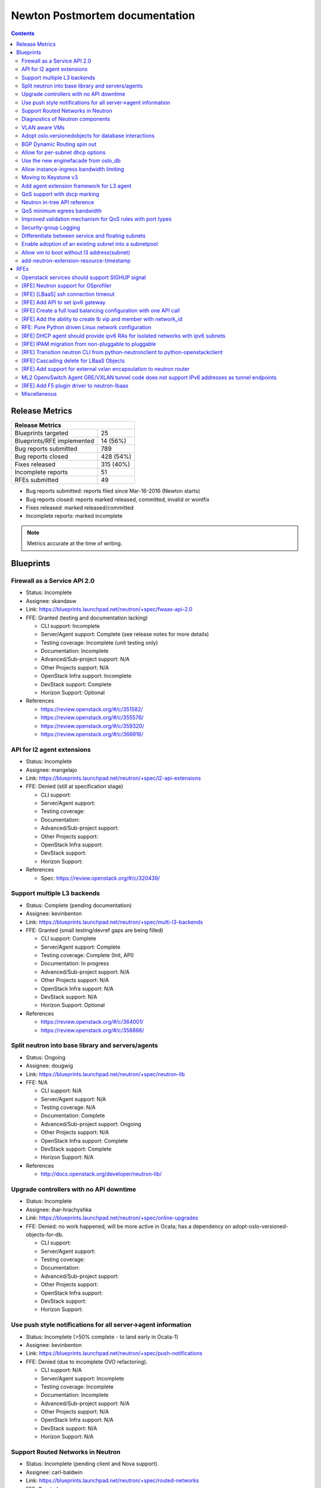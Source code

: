 ..
 This work is licensed under a Creative Commons Attribution 3.0 Unported
 License.

 http://creativecommons.org/licenses/by/3.0/legalcode

Newton Postmortem documentation
===============================

.. contents::

Release Metrics
---------------

+------------------------------------------------+
| Release Metrics                                |
+===============================+================+
| Blueprints targeted           |             25 |
+-------------------------------+----------------+
| Blueprints/RFE implemented    |       14 (56%) |
+-------------------------------+----------------+
| Bug reports submitted         |            789 |
+-------------------------------+----------------+
| Bug reports closed            |      428 (54%) |
+-------------------------------+----------------+
| Fixes released                |      315 (40%) |
+-------------------------------+----------------+
| Incomplete reports            |             51 |
+-------------------------------+----------------+
| RFEs submitted                |             49 |
+-------------------------------+----------------+

* Bug reports submitted: reports filed since Mar-16-2016 (Newton starts)
* Bug reports closed: reports marked released, committed, invalid or wontfix
* Fixes released: marked released/committed
* Incomplete reports: marked incomplete

.. note:: Metrics accurate at the time of writing.


Blueprints
----------

Firewall as a Service API 2.0
~~~~~~~~~~~~~~~~~~~~~~~~~~~~~

* Status: Incomplete
* Assignee: skandasw
* Link: https://blueprints.launchpad.net/neutron/+spec/fwaas-api-2.0
* FFE: Granted (testing and documentation lacking)

  * CLI support: Incomplete
  * Server/Agent support: Complete (see release notes for more details)
  * Testing coverage: Incomplete (unit testing only)
  * Documentation: Incomplete
  * Advanced/Sub-project support: N/A
  * Other Projects support: N/A
  * OpenStack Infra support: Incomplete
  * DevStack support: Complete
  * Horizon Support: Optional

* References

  * https://review.openstack.org/#/c/351582/
  * https://review.openstack.org/#/c/355576/
  * https://review.openstack.org/#/c/359320/
  * https://review.openstack.org/#/c/366916/

API for l2 agent extensions
~~~~~~~~~~~~~~~~~~~~~~~~~~~

* Status: Incomplete
* Assignee: mangelajo
* Link: https://blueprints.launchpad.net/neutron/+spec/l2-api-extensions
* FFE: Denied (still at specification stage)

  * CLI support:
  * Server/Agent support:
  * Testing coverage:
  * Documentation:
  * Advanced/Sub-project support:
  * Other Projects support:
  * OpenStack Infra support:
  * DevStack support:
  * Horizon Support:

* References

  * Spec: https://review.openstack.org/#/c/320439/

Support multiple L3 backends
~~~~~~~~~~~~~~~~~~~~~~~~~~~~

* Status: Complete (pending documentation)
* Assignee: kevinbenton
* Link: https://blueprints.launchpad.net/neutron/+spec/multi-l3-backends
* FFE: Granted (small testing/devref gaps are being filled)

  * CLI support: Complete
  * Server/Agent support: Complete
  * Testing coverage: Complete (Init, API)
  * Documentation: In progress
  * Advanced/Sub-project support: N/A
  * Other Projects support: N/A
  * OpenStack Infra support: N/A
  * DevStack support: N/A
  * Horizon Support: Optional

* References

  * https://review.openstack.org/#/c/364001/
  * https://review.openstack.org/#/c/358866/

Split neutron into base library and servers/agents
~~~~~~~~~~~~~~~~~~~~~~~~~~~~~~~~~~~~~~~~~~~~~~~~~~

* Status: Ongoing
* Assignee: dougwig
* Link: https://blueprints.launchpad.net/neutron/+spec/neutron-lib
* FFE: N/A

  * CLI support: N/A
  * Server/Agent support: N/A
  * Testing coverage: N/A
  * Documentation: Complete
  * Advanced/Sub-project support: Ongoing
  * Other Projects support: N/A
  * OpenStack Infra support: Complete
  * DevStack support: Complete
  * Horizon Support: N/A

* References

  * http://docs.openstack.org/developer/neutron-lib/

Upgrade controllers with no API downtime
~~~~~~~~~~~~~~~~~~~~~~~~~~~~~~~~~~~~~~~~

* Status: Incomplete
* Assignee: ihar-hrachyshka
* Link: https://blueprints.launchpad.net/neutron/+spec/online-upgrades
* FFE: Denied: no work happened, will be more active in Ocata; has a
  dependency on adopt-oslo-versioned-objects-for-db.

  * CLI support:
  * Server/Agent support:
  * Testing coverage:
  * Documentation:
  * Advanced/Sub-project support:
  * Other Projects support:
  * OpenStack Infra support:
  * DevStack support:
  * Horizon Support:

Use push style notifications for all server->agent information
~~~~~~~~~~~~~~~~~~~~~~~~~~~~~~~~~~~~~~~~~~~~~~~~~~~~~~~~~~~~~~

* Status: Incomplete (>50% complete - to land early in Ocata-1)
* Assignee: kevinbenton
* Link: https://blueprints.launchpad.net/neutron/+spec/push-notifications
* FFE: Denied (due to incomplete OVO refactoring).

  * CLI support: N/A
  * Server/Agent support: Incomplete
  * Testing coverage: Incomplete
  * Documentation: Incomplete
  * Advanced/Sub-project support: N/A
  * Other Projects support: N/A
  * OpenStack Infra support: N/A
  * DevStack support: N/A
  * Horizon Support: N/A

Support Routed Networks in Neutron
~~~~~~~~~~~~~~~~~~~~~~~~~~~~~~~~~~

* Status: Incomplete (pending client and Nova support).
* Assignee: carl-baldwin
* Link: https://blueprints.launchpad.net/neutron/+spec/routed-networks
* FFE: Granted

  * CLI support: OSC bindings incomplete
  * Server/Agent support: Complete
  * Testing coverage: (unit, more in progress)
  * Documentation: In progress
  * Advanced/Sub-project support: N/A
  * Other Projects support: Nova scheduler support is incomplete.
  * OpenStack Infra support: N/A
  * DevStack support: Complete
  * Horizon Support: Optional

* References

  * https://review.openstack.org/#/c/302395/
  * https://review.openstack.org/#/c/302223/
  * https://review.openstack.org/#/c/347188/
  * https://review.openstack.org/#/c/353115/
  * https://review.openstack.org/#/c/356013/

Diagnostics of Neutron components
~~~~~~~~~~~~~~~~~~~~~~~~~~~~~~~~~

* Status: Incomplete
* Assignee: hmlnarik-s
* Link: https://blueprints.launchpad.net/neutron/+spec/troubleshooting
* FFE: Denied (still at specification stage)

  * CLI support:
  * Server/Agent support:
  * Testing coverage:
  * Documentation:
  * Advanced/Sub-project support:
  * Other Projects support:
  * OpenStack Infra support:
  * DevStack support:
  * Horizon Support:

* References

  * https://review.openstack.org/#/c/308973/

VLAN aware VMs
~~~~~~~~~~~~~~

* Status: Complete (pending documentation)
* Assignee: rossella-o
* Link: https://blueprints.launchpad.net/neutron/+spec/vlan-aware-vms
* FFE: Granted (OVS and Linuxbridge agent-side patches need merging but
  are moving at fast pace, and the bulk has already merged in a while;
  small gaps to fill after that).

  * CLI support: Complete
  * Server/Agent support: Complete (pending LB+OVS agent patches)
  * Testing coverage: Complete (unit, functional, API)
  * Documentation: In progress
  * Advanced/Sub-project support: N/A
  * Other Projects support: N/A
  * OpenStack Infra support: N/A
  * DevStack support: Complete
  * Horizon Support: Optional

* References

  * https://review.openstack.org/#/c/347466/
  * https://review.openstack.org/#/c/346377/
  * https://review.openstack.org/#/c/361776/

Adopt oslo.versionedobjects for database interactions
~~~~~~~~~~~~~~~~~~~~~~~~~~~~~~~~~~~~~~~~~~~~~~~~~~~~~

* Status: Incomplete
* Assignee: ihar-hrachyshka
* Link: https://blueprints.launchpad.net/neutron/+spec/adopt-oslo-versioned-objects-for-db
* FFE: Granted (Slipping into Ocata)

  * CLI support: N/A
  * Server/Agent support: Incomplete
  * Testing coverage: Incomplete
  * Documentation: Incomplete
  * Advanced/Sub-project support: Incomplete
  * Other Projects support: N/A
  * OpenStack Infra support: N/A
  * DevStack support: N/A
  * Horizon Support: N/A

BGP Dynamic Routing spin out
~~~~~~~~~~~~~~~~~~~~~~~~~~~~

* Status: Complete
* Assignee: vikschw
* Link: https://blueprints.launchpad.net/neutron/+spec/bgp-spinout
* FFE: Granted

  * CLI support: Complete (OSC bindings incomplete)
  * Server/Agent support: Complete
  * Testing coverage: Complete (unit, API, functional)
  * Documentation: Complete
  * Advanced/Sub-project support: Complete
  * Other Projects support: N/A
  * OpenStack Infra support: Complete
  * DevStack support: Complete
  * Horizon Support: Optional

* References

  * https://review.openstack.org/#/c/340763/

Allow for per-subnet dhcp options
~~~~~~~~~~~~~~~~~~~~~~~~~~~~~~~~~

* Status: Incomplete
* Assignee: sambetts
* Link: https://blueprints.launchpad.net/neutron/+spec/dhcp-options-per-subnet
* FFE: Denied

  * CLI support:
  * Server/Agent support:
  * Testing coverage:
  * Documentation:
  * Advanced/Sub-project support:
  * Other Projects support:
  * OpenStack Infra support:
  * DevStack support:
  * Horizon Support:

Use the new enginefacade from oslo_db
~~~~~~~~~~~~~~~~~~~~~~~~~~~~~~~~~~~~~

* Status: Incomplete (>50% complete)
* Assignee: akamyshnikova
* Link: https://blueprints.launchpad.net/neutron/+spec/enginefacade-switch
* FFE: Granted (bulk of the code to enable adoption of new engine facade merged.
  There are more follow ups to go in Ocata).

  * CLI support: N/A
  * Server/Agent support: N/A
  * Testing coverage: Complete (unit, functional)
  * Documentation: Incomplete
  * Advanced/Sub-project support: Incomplete
  * Other Projects support: N/A
  * OpenStack Infra support: N/A
  * DevStack support: N/A
  * Horizon Support: N/A

Allow instance-ingress bandwidth limiting
~~~~~~~~~~~~~~~~~~~~~~~~~~~~~~~~~~~~~~~~~

* Status: Incomplete
* Assignee: slaweq
* Link: https://blueprints.launchpad.net/neutron/+spec/instance-ingress-bw-limit
* FFE: Denied (a few patches in conflict/stale).

  * CLI support: Incomplete
  * Server/Agent support: Incomplete
  * Testing coverage: Incomplete
  * Documentation: Incomplete
  * Advanced/Sub-project support: N/A
  * Other Projects support: N/A
  * OpenStack Infra support: N/A
  * DevStack support: N/A
  * Horizon Support: N/A

* References

  * https://review.openstack.org/#/c/356690/
  * https://review.openstack.org/#/c/357055/
  * https://review.openstack.org/#/c/303626/
  * https://review.openstack.org/#/c/341186/

Moving to Keystone v3
~~~~~~~~~~~~~~~~~~~~~

* Status: Complete (pending documentation and codebase cleanup)
* Assignee: smigiel-dariusz
* Link: https://blueprints.launchpad.net/neutron/+spec/keystone-v3
* FFE: Granted (to provide API support).

  * CLI support: Complete
  * Server/Agent support: Complete
  * Testing coverage: Complete (Unit, functional, API)
  * Documentation: Incomplete (api-ref to be updated)
  * Advanced/Sub-project support: Complete (deprecation warnings emitted)
  * Other Projects support: N/A
  * OpenStack Infra support: N/A
  * DevStack support: N/A
  * Horizon Support: N/A

* References

  * https://review.openstack.org/#/c/357977/
  * https://review.openstack.org/#/c/372857/

Add agent extension framework for L3 agent
~~~~~~~~~~~~~~~~~~~~~~~~~~~~~~~~~~~~~~~~~~

* Status: Complete
* Assignee: njohnston
* Link: https://blueprints.launchpad.net/neutron/+spec/l3-agent-extensions
* FFE: Granted (bulk of functionality is merged, increased coverage, or
  more documentation should be allowed to go in).

  * CLI support: N/A
  * Server/Agent support: Complete
  * Testing coverage: Complete (unit)
  * Documentation: Complete
  * Advanced/Sub-project support: Complete
  * Other Projects support: N/A
  * OpenStack Infra support: N/A
  * DevStack support:  Complete
  * Horizon Support: N/A

* References

  * http://docs.openstack.org/developer/neutron/devref/agent_extensions.html

QoS support with dscp marking
~~~~~~~~~~~~~~~~~~~~~~~~~~~~~

* Status: Complete
* Assignee: victor-r-howard
* Link: https://blueprints.launchpad.net/neutron/+spec/ml2-ovs-qos-with-dscp

  * CLI support: Complete (from python-neutronclient 4.2.0)
  * Server/Agent support: Complete
  * Testing coverage: Complete (unit, API, functional, fullstack)
  * Documentation: Complete
  * Advanced/Sub-project support: N/A
  * Other Projects support: N/A
  * OpenStack Infra support: Complete
  * DevStack support: Complete
  * Horizon Support: Optional

* References

  * http://docs.openstack.org/draft/networking-guide/config-qos.html
  * http://docs.openstack.org/cli-reference/neutron.html
  * http://docs.openstack.org/security-guide/networking/services.html

Neutron in-tree API reference
~~~~~~~~~~~~~~~~~~~~~~~~~~~~~

* Status: Ongoing
* Assignee: amotoki
* Link: https://blueprints.launchpad.net/neutron/+spec/neutron-in-tree-api-ref

  * CLI support: N/A
  * Server/Agent support: N/A
  * Testing coverage: N/A
  * Documentation: In progress
  * Advanced/Sub-project support: N/A
  * Other Projects support: N/A
  * OpenStack Infra support: Complete
  * DevStack support: N/A
  * Horizon Support: N/A

* References

  * http://developer.openstack.org/api-ref/networking/

QoS minimum egrees bandwidth
~~~~~~~~~~~~~~~~~~~~~~~~~~~~

* Status: Complete (pending documentation)
* Assignee: rodolfo-alonso-hernandez
* Link: https://blueprints.launchpad.net/neutron/+spec/qos-min-egress-bw
* FFE: Granted (close to being complete, OVS and Linuxbridge missing
  the implementation).

  * CLI support: Complete
  * Server/Agent support: Complete
  * Testing coverage: Complete (no fullstack testing)
  * Documentation: Incomplete
  * Advanced/Sub-project support: N/A
  * Other Projects support: N/A
  * OpenStack Infra support: N/A
  * DevStack support: N/A
  * Horizon Support: Optional

* Reference

  * https://review.openstack.org/#/c/344145/
  * https://review.openstack.org/#/c/347302/
  * https://review.openstack.org/#/c/351833/

Improved validation mechanism for QoS rules with port types
~~~~~~~~~~~~~~~~~~~~~~~~~~~~~~~~~~~~~~~~~~~~~~~~~~~~~~~~~~~

* Status: Incomplete
* Assignee: slaweq
* Link: https://blueprints.launchpad.net/neutron/+spec/qos-rules-validation
* FFE: Denied (requires more work that will slip into Ocata)

  * CLI support: N/A
  * Server/Agent support: Incomplete
  * Testing coverage: Incomplete
  * Documentation: Incomplete
  * Advanced/Sub-project support: N/A
  * Other Projects support: N/A
  * OpenStack Infra support: N/A
  * DevStack support: N/A
  * Horizon Support: N/A

* Rerefences

  * https://review.openstack.org/#/c/319694/
  * https://review.openstack.org/#/c/351858/

Security-group Logging
~~~~~~~~~~~~~~~~~~~~~~

* Status: Incomplete
* Assignee: y-furukawa-2
* Link: https://blueprints.launchpad.net/neutron/+spec/security-group-logging
* FFE: Denied (still at specification stage)

  * CLI support:
  * Server/Agent support:
  * Testing coverage:
  * Documentation:
  * Advanced/Sub-project support:
  * Other Projects support:
  * OpenStack Infra support:
  * DevStack support:
  * Horizon Support:

* References

  * https://review.openstack.org/#/c/203509/

Differentiate between service and floating subnets
~~~~~~~~~~~~~~~~~~~~~~~~~~~~~~~~~~~~~~~~~~~~~~~~~~

* Status: Complete (pending client support)
* Assignee: john-davidge
* Link: https://blueprints.launchpad.net/neutron/+spec/service-subnets
* FFE: Granted (nearly complete, pending CLI)

  * CLI support: Incomplete
  * Server/Agent support: Complete
  * Testing coverage: Complete (unit)
  * Documentation: Complete
  * Advanced/Sub-project support: N/A
  * Other Projects support: N/A
  * OpenStack Infra support: N/A
  * DevStack support: N/A
  * Horizon Support: Optional

* References

  * http://docs.openstack.org/draft/networking-guide/config-service-subnets.html
  * https://review.openstack.org/#/c/360526/

Enable adoption of an existing subnet into a subnetpool
~~~~~~~~~~~~~~~~~~~~~~~~~~~~~~~~~~~~~~~~~~~~~~~~~~~~~~~

* Status: Incomplete
* Assignee: ryan-tidwell
* Link: https://blueprints.launchpad.net/neutron/+spec/subnet-onboard
* FFE: Denied (server side patch needs some love).

  * CLI support: Incomplete
  * Server/Agent support: In progress
  * Testing coverage: In progress
  * Documentation: Incomplete
  * Advanced/Sub-project support: N/A
  * Other Projects support: N/A
  * OpenStack Infra support: N/A
  * DevStack support: N/A
  * Horizon Support: Optional

* References

  * https://review.openstack.org/#/c/348080/

Allow vm to boot without l3 address(subnet)
~~~~~~~~~~~~~~~~~~~~~~~~~~~~~~~~~~~~~~~~~~~

* Status: Incomplete (>50% complete)
* Assignee: carl-baldwin
* Link: https://blueprints.launchpad.net/neutron/+spec/vm-without-l3-address
* FFE: Granted (patch actively under review)

  * CLI support: Incomplete (allow creation of ports with no fixed IPs)
  * Server/Agent support: Complete
  * Testing coverage: Incomplete (test how security groups behave with an unaddressed ports)
  * Documentation: In progress
  * Advanced/Sub-project support: N/A
  * Other Projects support: N/A
  * OpenStack Infra support: N/A
  * DevStack support: N/A
  * Horizon Support: Optional

* References

  * https://review.openstack.org/#/c/361455

add-neutron-extension-resource-timestamp
~~~~~~~~~~~~~~~~~~~~~~~~~~~~~~~~~~~~~~~~

* Status: Complete
* Assignee: zhaobo
* Link: https://blueprints.launchpad.net/neutron/+spec/add-neutron-extension-resource-timestamp
* FFE: Granted (cleanup/refactoring patches from kevinbenton)

  * CLI support: N/A
  * Server/Agent support: Complete
  * Testing coverage: Complete
  * Documentation: N/A
  * Advanced/Sub-project support: N/A
  * Other Projects support: N/A
  * OpenStack Infra support: N/A
  * DevStack support: N/A
  * Horizon Support: Optional

RFEs
----

Openstack services should support SIGHUP signal
~~~~~~~~~~~~~~~~~~~~~~~~~~~~~~~~~~~~~~~~~~~~~~~

* Status: Incomplete
* Assignee: eezhova
* Link: https://bugs.launchpad.net/neutron/+bug/1276694
* FFE: Denied

  * CLI support:
  * Server/Agent support:
  * Testing coverage:
  * Documentation:
  * Advanced/Sub-project support:
  * Other Projects support:
  * OpenStack Infra support:
  * DevStack support:
  * Horizon Support:

[RFE] Neutron support for OSprofiler
~~~~~~~~~~~~~~~~~~~~~~~~~~~~~~~~~~~~

* Status: Complete
* Assignee: dbelova
* Link: https://bugs.launchpad.net/neutron/+bug/1335640

  * CLI support: N/A
  * Server/Agent support: Complete
  * Testing coverage: Complete
  * Documentation: Complete (release notes)
  * Advanced/Sub-project support: Complete
  * Other Projects support: N/A
  * OpenStack Infra support: N/A
  * DevStack support: N/A
  * Horizon Support: N/A

[RFE] [LBaaS] ssh connection timeout
~~~~~~~~~~~~~~~~~~~~~~~~~~~~~~~~~~~~

* Status: Incomplete
* Assignee: reedip-banerjee
* Link: https://bugs.launchpad.net/neutron/+bug/1457556
* FFE: Denied (not progress, not worked on)

  * CLI support:
  * Server/Agent support:
  * Testing coverage:
  * Documentation:
  * Advanced/Sub-project support:
  * Other Projects support:
  * OpenStack Infra support:
  * DevStack support:
  * Horizon Support:

[RFE] Add API to set ipv6 gateway
~~~~~~~~~~~~~~~~~~~~~~~~~~~~~~~~~

* Status: Incomplete
* Assignee: scollins
* Link: https://bugs.launchpad.net/neutron/+bug/1460720
* FFE: Denied (not progress, not worked on)

  * CLI support:
  * Server/Agent support:
  * Testing coverage:
  * Documentation:
  * Advanced/Sub-project support:
  * Other Projects support:
  * OpenStack Infra support:
  * DevStack support:
  * Horizon Support:

[RFE] Create a full load balancing configuration with one API call
~~~~~~~~~~~~~~~~~~~~~~~~~~~~~~~~~~~~~~~~~~~~~~~~~~~~~~~~~~~~~~~~~~

* Status: Incomplete
* Assignee: trevor-vardeman
* Link: https://bugs.launchpad.net/neutron/+bug/1463202
* FFE: Granted (to fill testing/documentation gaps).

  * CLI support: Incomplete
  * Server/Agent support: Complete
  * Testing coverage: Complete (unit)
  * Documentation: Incomplete
  * Advanced/Sub-project support: Complete
  * Other Projects support: N/A
  * OpenStack Infra support: N/A
  * DevStack support: N/A
  * Horizon Support: Optional

[RFE] Add the ability to create lb vip and member with network_id
~~~~~~~~~~~~~~~~~~~~~~~~~~~~~~~~~~~~~~~~~~~~~~~~~~~~~~~~~~~~~~~~~

* Status: Incomplete
* Assignee: dougwig
* Link: https://bugs.launchpad.net/neutron/+bug/1465758
* FFE: Granted

  * CLI support: Incomplete
  * Server/Agent support: Complete
  * Testing coverage: Complete
  * Documentation: Incomplete
  * Advanced/Sub-project support: N/A
  * Other Projects support: N/A
  * OpenStack Infra support: N/A
  * DevStack support: N/A
  * Horizon Support: Optional

* References

  * https://review.openstack.org/#/c/363302/

RFE: Pure Python driven Linux network configuration
~~~~~~~~~~~~~~~~~~~~~~~~~~~~~~~~~~~~~~~~~~~~~~~~~~~

* Status: Incomplete
* Assignee: gus
* Link: https://bugs.launchpad.net/neutron/+bug/1492714
* FFE: Denied (not progress, not worked on).

  * CLI support:
  * Server/Agent support:
  * Testing coverage:
  * Documentation:
  * Advanced/Sub-project support:
  * Other Projects support:
  * OpenStack Infra support:
  * DevStack support:
  * Horizon Support:

[RFE] DHCP agent should provide ipv6 RAs for isolated networks with ipv6 subnets
~~~~~~~~~~~~~~~~~~~~~~~~~~~~~~~~~~~~~~~~~~~~~~~~~~~~~~~~~~~~~~~~~~~~~~~~~~~~~~~~

* Status: Incomplete
* Assignee: None
* Link: https://bugs.launchpad.net/neutron/+bug/1498987
* FFE: Denied (not progress, not worked on).

  * CLI support:
  * Server/Agent support:
  * Testing coverage:
  * Documentation:
  * Advanced/Sub-project support:
  * Other Projects support:
  * OpenStack Infra support:
  * DevStack support:
  * Horizon Support:

[RFE] IPAM migration from non-pluggable to pluggable
~~~~~~~~~~~~~~~~~~~~~~~~~~~~~~~~~~~~~~~~~~~~~~~~~~~~

* Status: Complete (pending documentation)
* Assignee: carl-baldwin
* Link: https://bugs.launchpad.net/neutron/+bug/1516156

  * CLI support: N/A
  * Server/Agent support: Complete
  * Testing coverage: Complete
  * Documentation: Incomplete
  * Advanced/Sub-project support: N/A
  * Other Projects support: N/A
  * OpenStack Infra support: N/A
  * DevStack support: N/A
  * Horizon Support: N/A

* References

  * https://bugs.launchpad.net/neutron/+bug/1588984

[RFE] Transition neutron CLI from python-neutronclient to python-openstackclient
~~~~~~~~~~~~~~~~~~~~~~~~~~~~~~~~~~~~~~~~~~~~~~~~~~~~~~~~~~~~~~~~~~~~~~~~~~~~~~~~

* Status: Ongoing
* Assignee: rtheis
* Link: https://bugs.launchpad.net/neutron/+bug/1521291
* FFE: N/A (OSC in Mitaka has a significant increase in support for core Neutron
  resources. In addition, there is now an OSC plugin for some advanced neutron
  features and services. The overall status is available in the `docs <http://docs.openstack.org/developer/python-neutronclient/devref/transition_to_osc.html>`_
  with a detailed status available on `etherpad <https://etherpad.openstack.org/p/osc-neutron-support>`_.

  * CLI support: Incomplete
  * Server/Agent support: N/A
  * Testing coverage: Incomplete
  * Documentation: Incomplete
  * Advanced/Sub-project support: Incomplete
  * Other Projects support: Incomplete
  * OpenStack Infra support: Complete
  * DevStack support: Incomplete
  * Horizon Support: N/A

[RFE] Cascading delete for LBaaS Objects
~~~~~~~~~~~~~~~~~~~~~~~~~~~~~~~~~~~~~~~~

* Status: Incomplete
* Assignee: brandon-logan
* Link: https://bugs.launchpad.net/neutron/+bug/1521783
* FFE: Denied (not currently worked on).

  * CLI support:
  * Server/Agent support:
  * Testing coverage:
  * Documentation:
  * Advanced/Sub-project support:
  * Other Projects support:
  * OpenStack Infra support:
  * DevStack support:
  * Horizon Support:

[RFE] Add support for external vxlan encapsulation to neutron router
~~~~~~~~~~~~~~~~~~~~~~~~~~~~~~~~~~~~~~~~~~~~~~~~~~~~~~~~~~~~~~~~~~~~

* Status: Incomplete
* Assignee: ruansx
* Link: https://bugs.launchpad.net/neutron/+bug/1525059
* FFE: Denied

  * CLI support:
  * Server/Agent support:
  * Testing coverage:
  * Documentation:
  * Advanced/Sub-project support:
  * Other Projects support:
  * OpenStack Infra support:
  * DevStack support:
  * Horizon Support:

ML2 OpenvSwitch Agent GRE/VXLAN tunnel code does not support IPv6 addresses as tunnel endpoints
~~~~~~~~~~~~~~~~~~~~~~~~~~~~~~~~~~~~~~~~~~~~~~~~~~~~~~~~~~~~~~~~~~~~~~~~~~~~~~~~~~~~~~~~~~~~~~~

* Status: Complete
* Assignee: brian-haley
* Link: https://bugs.launchpad.net/neutron/+bug/1525895

  * CLI support: N/A
  * Server/Agent support: Complete
  * Testing coverage: Complete
  * Documentation: Complete
  * Advanced/Sub-project support: N/A
  * Other Projects support: N/A
  * OpenStack Infra support: Complete (dsvm-neutron-serviceipv6 experimental job)
  * DevStack support: Incomplete
  * Horizon Support: N/A

* References

  * http://docs.openstack.org/draft/networking-guide/config-ipv6.html
  * https://bugs.launchpad.net/devstack/+bug/1619476

[RFE] Add F5 plugin driver to neutron-lbaas
~~~~~~~~~~~~~~~~~~~~~~~~~~~~~~~~~~~~~~~~~~~

* Status: Incomplete
* Assignee: None
* Link: https://bugs.launchpad.net/neutron/+bug/1539717
* FFE: Denied (no active progress)

  * CLI support:
  * Server/Agent support:
  * Testing coverage:
  * Documentation:
  * Advanced/Sub-project support:
  * Other Projects support:
  * OpenStack Infra support:
  * DevStack support:
  * Horizon Support:


Miscellaneous
~~~~~~~~~~~~~

* Switch to OVSDB and OpenFlow native interfaces.

  * Status: Complete
  * Assignee: Terry Wilson, IWAMOTO Toshihiro
  * References:

    * https://review.openstack.org/#/c/299655/ (ovsdb)
    * https://review.openstack.org/#/c/319770/ (openflow)

  * Agent support: Complete
  * Testing coverage: Complete (Functional tests show parity,
    Tempest API and scenario tests use the new default)
  * Documentation: config options being documented.

